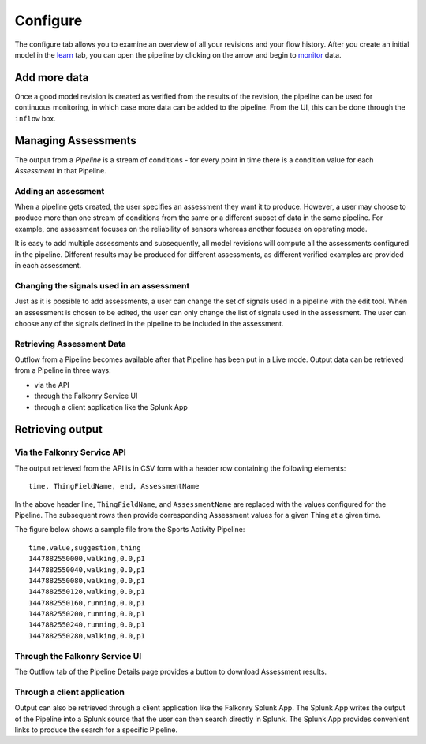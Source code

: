 Configure
=========

.. image:: ./images/configure.png


The configure tab allows you to examine an overview of all your revisions and your flow history. After you create an initial model in the `learn <./learn.html>`_ tab, you can open the pipeline by clicking on the arrow and begin to `monitor <./monitor.html>`_  data.


Add more data
-------------

Once a good model revision is created as verified from the results of the revision, the 
pipeline can be used for continuous monitoring, in which case more data can be added to 
the pipeline. From the UI, this can be done through the ``inflow`` box.

.. raw:: html

   <iframe src="https://player.vimeo.com/video/168813480" width="500" height="281" frameborder="0" allowfullscreen=""></iframe>




Managing Assessments
--------------------

The output from a *Pipeline* is a stream of conditions - for every point in time there is
a condition value for each *Assessment* in that Pipeline.  

Adding an assessment
~~~~~~~~~~~~~~~~~~~~

When a pipeline gets created, the user specifies an assessment they want it to produce.
However, a user may choose to produce more than one stream of conditions from the same or
a different subset of data in the same pipeline. For example, one assessment focuses on
the reliability of sensors whereas another focuses on operating mode.

It is easy to add multiple assessments and subsequently, all model revisions will compute 
all the assessments configured in the pipeline. Different results may be produced for 
different assessments, as different verified examples are provided in each assessment.

.. raw:: html

   <iframe src="https://player.vimeo.com/video/168547756" width="500" height="281" frameborder="0" allowfullscreen=""></iframe>



Changing the signals used in an assessment
~~~~~~~~~~~~~~~~~~~~~~~~~~~~~~~~~~~~~~~~~~

Just as it is possible to add assessments, a user can change the set of signals used in a
pipeline with the edit tool. When an assessment is chosen to be edited, the user can only 
change the list of signals used in the assessment. The user can choose any of the signals 
defined in the pipeline to be included in the assessment.

Retrieving Assessment Data
~~~~~~~~~~~~~~~~~~~~~~~~~~

Outflow from a Pipeline becomes available after that Pipeline has been put in a Live mode.
Output data can be retrieved from a Pipeline in three ways:

- via the API
- through the Falkonry Service UI
- through a client application like the Splunk App

Retrieving output
-----------------

Via the Falkonry Service API
~~~~~~~~~~~~~~~~~~~~~~~~~~~~

The output retrieved from the API is in CSV form with a header row containing the 
following elements::

  time, ThingFieldName, end, AssessmentName

In the above header line, ``ThingFieldName``, and ``AssessmentName`` are replaced with the 
values configured for the Pipeline.  The subsequent rows then provide corresponding 
Assessment values for a given Thing at a given time.

The figure below shows a sample file from the Sports Activity Pipeline::

  time,value,suggestion,thing
  1447882550000,walking,0.0,p1
  1447882550040,walking,0.0,p1
  1447882550080,walking,0.0,p1
  1447882550120,walking,0.0,p1
  1447882550160,running,0.0,p1
  1447882550200,running,0.0,p1
  1447882550240,running,0.0,p1
  1447882550280,walking,0.0,p1


Through the Falkonry Service UI
~~~~~~~~~~~~~~~~~~~~~~~~~~~~~~~

The Outflow tab of the Pipeline Details page provides a button to download Assessment 
results.

.. image:: ./images/pipeline_open.png

Through a client application
~~~~~~~~~~~~~~~~~~~~~~~~~~~~

Output can also be retrieved through a client application like the Falkonry Splunk App. 
The Splunk App writes the output of the Pipeline into a Splunk source that the user can 
then search directly in Splunk.  The Splunk App provides convenient links to produce the 
search for a specific Pipeline.
